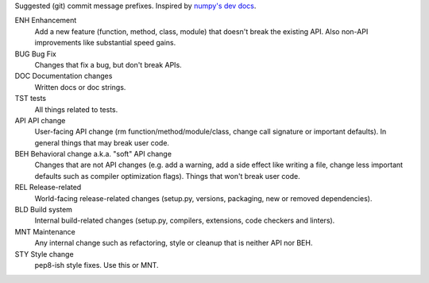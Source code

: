 Suggested (git) commit message prefixes. Inspired by `numpy's dev docs <numpy_>`_.

ENH Enhancement
    Add a new feature (function, method, class, module) that doesn't break the
    existing API. Also non-API improvements like substantial speed gains.

BUG Bug Fix
    Changes that fix a bug, but don't break APIs.

DOC Documentation changes
    Written docs or doc strings.

TST tests
    All things related to tests.

API API change
    User-facing API change (rm function/method/module/class, change call
    signature or important defaults). In general things that may break user
    code.

BEH Behavioral change a.k.a. "soft" API change
    Changes that are not API changes (e.g. add a warning, add a side effect
    like writing a file, change less important defaults such as compiler
    optimization flags). Things that won't break user code.

REL Release-related
    World-facing release-related changes (setup.py, versions, packaging,
    new or removed dependencies).

BLD Build system
    Internal build-related changes (setup.py, compilers, extensions, code
    checkers and linters).

MNT Maintenance
    Any internal change such as refactoring, style or cleanup that is neither API
    nor BEH.

STY Style change
    pep8-ish style fixes. Use this or MNT.

.. _numpy: https://numpy.org/devdocs/dev/development_workflow.html#writing-the-commit-message
